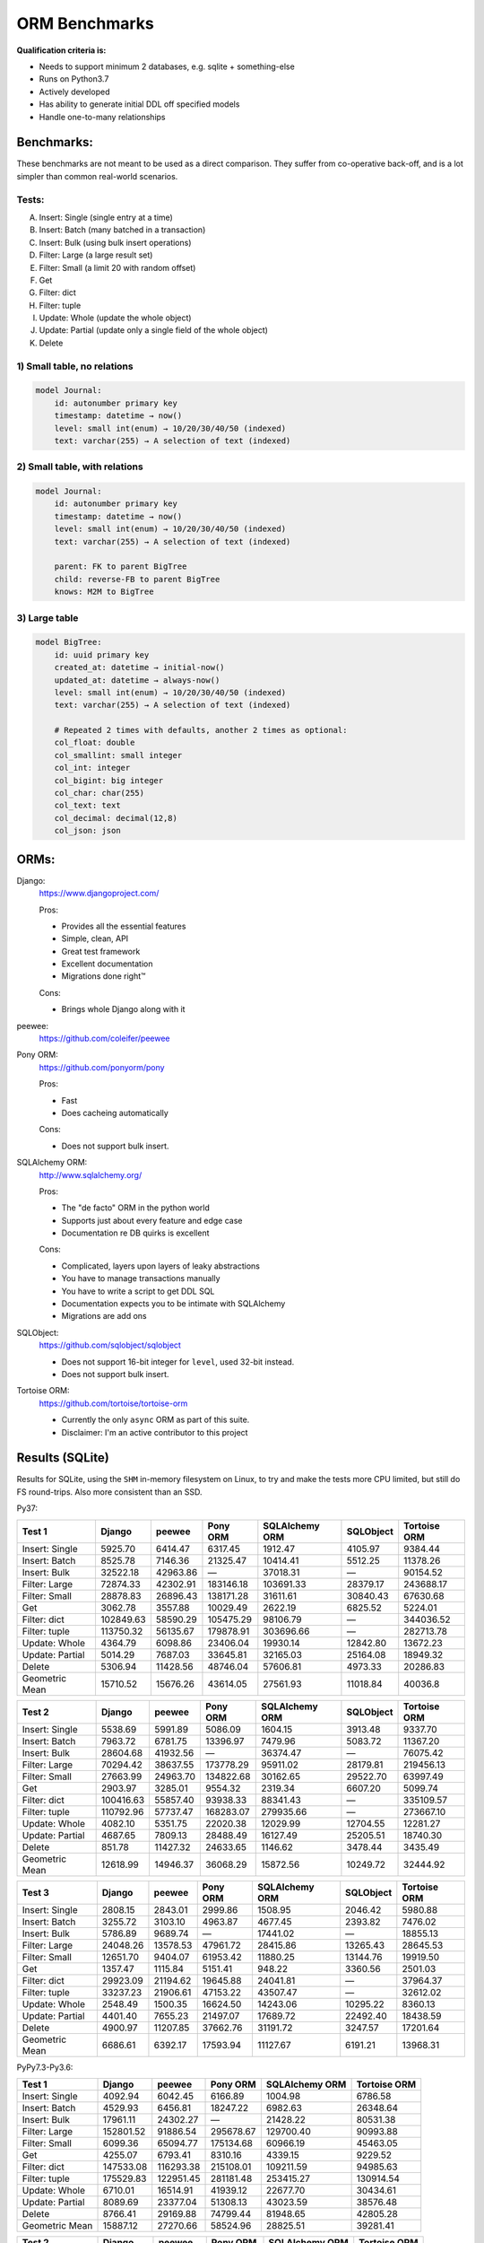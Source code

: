 ==============
ORM Benchmarks
==============

**Qualification criteria is:**

* Needs to support minimum 2 databases, e.g. sqlite + something-else
* Runs on Python3.7
* Actively developed
* Has ability to generate initial DDL off specified models
* Handle one-to-many relationships


Benchmarks:
===========

These benchmarks are not meant to be used as a direct comparison.
They suffer from co-operative back-off, and is a lot simpler than common real-world scenarios.

Tests:
------

A. Insert: Single (single entry at a time)
B. Insert: Batch (many batched in a transaction)
C. Insert: Bulk (using bulk insert operations)
D. Filter: Large (a large result set)
E. Filter: Small (a limit 20 with random offset)
F. Get
G. Filter: dict
H. Filter: tuple
I. Update: Whole (update the whole object)
J. Update: Partial (update only a single field of the whole object)
K. Delete


1) Small table, no relations
----------------------------

.. code::

    model Journal:
        id: autonumber primary key
        timestamp: datetime → now()
        level: small int(enum) → 10/20/30/40/50 (indexed)
        text: varchar(255) → A selection of text (indexed)


2) Small table, with relations
------------------------------

.. code::

    model Journal:
        id: autonumber primary key
        timestamp: datetime → now()
        level: small int(enum) → 10/20/30/40/50 (indexed)
        text: varchar(255) → A selection of text (indexed)

        parent: FK to parent BigTree
        child: reverse-FB to parent BigTree
        knows: M2M to BigTree


3) Large table
--------------

.. code::

    model BigTree:
        id: uuid primary key
        created_at: datetime → initial-now()
        updated_at: datetime → always-now()
        level: small int(enum) → 10/20/30/40/50 (indexed)
        text: varchar(255) → A selection of text (indexed)

        # Repeated 2 times with defaults, another 2 times as optional:
        col_float: double
        col_smallint: small integer
        col_int: integer
        col_bigint: big integer
        col_char: char(255)
        col_text: text
        col_decimal: decimal(12,8)
        col_json: json


ORMs:
=====

Django:
        https://www.djangoproject.com/

        Pros:

        * Provides all the essential features
        * Simple, clean, API
        * Great test framework
        * Excellent documentation
        * Migrations done right™

        Cons:

        * Brings whole Django along with it

peewee:
        https://github.com/coleifer/peewee


Pony ORM:
        https://github.com/ponyorm/pony

        Pros:

        * Fast
        * Does cacheing automatically

        Cons:

        * Does not support bulk insert.

SQLAlchemy ORM:
        http://www.sqlalchemy.org/

        Pros:

        * The "de facto" ORM in the python world
        * Supports just about every feature and edge case
        * Documentation re DB quirks is excellent

        Cons:

        * Complicated, layers upon layers of leaky abstractions
        * You have to manage transactions manually
        * You have to write a script to get DDL SQL
        * Documentation expects you to be intimate with SQLAlchemy
        * Migrations are add ons

SQLObject:
        https://github.com/sqlobject/sqlobject

        * Does not support 16-bit integer for ``level``, used 32-bit instead.
        * Does not support bulk insert.

Tortoise ORM:
        https://github.com/tortoise/tortoise-orm

        * Currently the only ``async`` ORM as part of this suite.
        * Disclaimer: I'm an active contributor to this project


Results (SQLite)
================

Results for SQLite, using the ``SHM`` in-memory filesystem on Linux, to try and make the tests more CPU limited, but still do FS round-trips. Also more consistent than an SSD.

Py37:

=============== ========== ========== ========== ============== ========== ============
Test 1          Django     peewee     Pony ORM   SQLAlchemy ORM SQLObject  Tortoise ORM
=============== ========== ========== ========== ============== ========== ============
Insert: Single     5925.70    6414.47    6317.45        1912.47    4105.97      9384.44
Insert: Batch      8525.78    7146.36   21325.47       10414.41    5512.25     11378.26
Insert: Bulk      32522.18   42963.86          —       37018.31          —     90154.52
Filter: Large     72874.33   42302.91  183146.18      103691.33   28379.17    243688.17
Filter: Small     28878.83   26896.43  138171.28       31611.61   30840.43     67630.68
Get                3062.78    3557.88   10029.49        2622.19    6825.52      5224.01
Filter: dict     102849.63   58590.29  105475.29       98106.79          —    344036.52
Filter: tuple    113750.32   56135.67  179878.91      303696.66          —    282713.78
Update: Whole      4364.79    6098.86   23406.04       19930.14   12842.80     13672.23
Update: Partial    5014.29    7687.03   33645.81       32165.03   25164.08     18949.32
Delete             5306.94   11428.56   48746.04       57606.81    4973.33     20286.83
Geometric Mean    15710.52   15676.26   43614.05       27561.93   11018.84      40036.8
=============== ========== ========== ========== ============== ========== ============

=============== ========== ========== ========== ============== ========== ============
Test 2          Django     peewee     Pony ORM   SQLAlchemy ORM SQLObject  Tortoise ORM
=============== ========== ========== ========== ============== ========== ============
Insert: Single     5538.69    5991.89    5086.09        1604.15    3913.48      9337.70
Insert: Batch      7963.72    6781.75   13396.97        7479.96    5083.72     11367.20
Insert: Bulk      28604.68   41932.56          —       36374.47          —     76075.42
Filter: Large     70294.42   38637.55  173778.29       95911.02   28179.81    219456.13
Filter: Small     27663.99   24963.70  134822.68       30162.65   29522.70     63997.49
Get                2903.97    3285.01    9554.32        2319.34    6607.20      5099.74
Filter: dict     100416.63   55857.40   93938.33       88341.43          —    335109.57
Filter: tuple    110792.96   57737.47  168283.07      279935.66          —    273667.10
Update: Whole      4082.10    5351.75   22020.38       12029.99   12704.55     12281.27
Update: Partial    4687.65    7809.13   28488.49       16127.49   25205.51     18740.30
Delete              851.78   11427.32   24633.65        1146.62    3478.44      3435.49
Geometric Mean    12618.99   14946.37   36068.29       15872.56   10249.72     32444.92
=============== ========== ========== ========== ============== ========== ============

=============== ========== ========== ========== ============== ========== ============
Test 3          Django     peewee     Pony ORM   SQLAlchemy ORM SQLObject  Tortoise ORM
=============== ========== ========== ========== ============== ========== ============
Insert: Single     2808.15    2843.01    2999.86        1508.95    2046.42      5980.88
Insert: Batch      3255.72    3103.10    4963.87        4677.45    2393.82      7476.02
Insert: Bulk       5786.89    9689.74          —       17441.02          —     18855.13
Filter: Large     24048.26   13578.53   47961.72       28415.86   13265.43     28645.53
Filter: Small     12651.70    9404.07   61953.42       11880.25   13144.76     19919.50
Get                1357.47    1115.84    5151.41         948.22    3360.56      2501.03
Filter: dict      29923.09   21194.62   19645.88       24041.81          —     37964.37
Filter: tuple     33237.23   21906.61   47153.22       43507.47          —     32612.02
Update: Whole      2548.49    1500.35   16624.50       14243.06   10295.22      8360.13
Update: Partial    4401.40    7655.23   21497.07       17689.72   22492.40     18438.59
Delete             4900.97   11207.85   37662.76       31191.72    3247.57     17201.64
Geometric Mean     6686.61    6392.17   17593.94       11127.67    6191.21     13968.31
=============== ========== ========== ========== ============== ========== ============


PyPy7.3-Py3.6:

=============== ========== ========== ========== ============== ============
Test 1          Django     peewee     Pony ORM   SQLAlchemy ORM Tortoise ORM
=============== ========== ========== ========== ============== ============
Insert: Single     4092.94    6042.45    6166.89        1004.98      6786.58
Insert: Batch      4529.93    6456.81   18247.22        6982.63     26348.64
Insert: Bulk      17961.11   24302.27          —       21428.22     80531.38
Filter: Large    152801.52   91886.54  295678.67      129700.40     90993.88
Filter: Small      6099.36   65094.77  175134.68       60966.19     45463.05
Get                4255.07    6793.41    8310.16        4339.15      9229.52
Filter: dict     147533.08  116293.38  215108.01      109211.59     94985.63
Filter: tuple    175529.83  122951.45  281181.48      253415.27    130914.54
Update: Whole      6710.01   16514.91   41939.12       22677.70     30434.61
Update: Partial    8089.69   23377.04   51308.13       43023.59     38576.48
Delete             8766.41   29169.88   74799.44       81948.65     42805.28
Geometric Mean    15887.12   27270.66   58524.96       28825.51     39281.41
=============== ========== ========== ========== ============== ============

=============== ========== ========== ========== ============== ============
Test 2          Django     peewee     Pony ORM   SQLAlchemy ORM Tortoise ORM
=============== ========== ========== ========== ============== ============
Insert: Single     4089.62    5982.16    5927.49         818.31      8128.96
Insert: Batch      4582.76    6909.47   15558.25        6012.19     25381.23
Insert: Bulk      16201.10   24021.67          —       20294.09     77993.66
Filter: Large    138968.39   90818.94  279382.51      118860.29     71640.16
Filter: Small      5439.62   62951.57  168192.03       52251.13     38208.34
Get                4092.11    6989.34    8230.02        3379.57      8430.82
Filter: dict     134900.00  112626.68  202932.98       94477.51     71689.52
Filter: tuple    159685.66  122797.29  274293.13      223882.76    119104.10
Update: Whole      6201.26   11396.24   35644.86       17562.70     28303.72
Update: Partial    7669.88   23086.17   41247.77       25492.40     35430.58
Delete             2087.76   34330.64   38098.81         633.66       369.97
Geometric Mean    13135.78   26719.72   50653.72       15519.07     23445.05
=============== ========== ========== ========== ============== ============

=============== ========== ========== ========== ============== ============
Test 3          Django     peewee     Pony ORM   SQLAlchemy ORM Tortoise ORM
=============== ========== ========== ========== ============== ============
Insert: Single     2194.07    3827.50    4030.12         792.54      5429.88
Insert: Batch      2072.86    3928.59    7509.87        4841.25     15489.04
Insert: Bulk       4747.82    9996.01          —       15407.30     29085.53
Filter: Large     25016.73   30627.76  122459.86       37727.96      2968.21
Filter: Small      1508.74   24123.13   98162.15       21523.32      2454.28
Get                2231.56    4443.86    6313.33        2312.70      1490.23
Filter: dict      29467.52   40064.73   81433.44       27085.70      3001.12
Filter: tuple     31329.65   46774.06  123617.06       45894.78      8845.51
Update: Whole      4220.60    6984.34   29109.60       10686.28     11302.96
Update: Partial    7346.76   21125.93   33835.74       14716.48     24182.52
Delete             9083.28   31221.47   64601.85       64029.41     41709.27
Geometric Mean     6146.34   14064.74   32867.64       12702.84      7951.76
=============== ========== ========== ========== ============== ============


Results (PostgreSQL)
====================

PostgreSQL 11.4 on my notebook.

=============== ========== ========== ========== ============== ========== ============ ================
Test 1          Django     peewee     Pony ORM   SQLAlchemy ORM SQLObject  Tortoise ORM Tortoise ORM C10
=============== ========== ========== ========== ============== ========== ============ ================
Insert: Single     4857.31    3173.70    4146.48        1973.41    3860.16      4281.72          8468.56
Insert: Batch      4723.08    3204.96    8367.68        5521.35    4082.23     11569.12         19627.20
Insert: Bulk      21567.71   26393.30          —       11818.74          —     22509.96         51807.75
Filter: Large    166978.68  108860.91  272674.79      101980.56   60266.99    278991.61        270785.15
Filter: Small     30326.04   36784.37  148737.30       25072.68   41468.97     34928.77         62893.37
Get                2635.83    2919.64    6983.48        1975.18    6531.92      2198.19          3340.53
Filter: dict     396663.25  211728.38  115983.06       99886.58          —    521024.00        477450.14
Filter: tuple    589188.32  214534.54  278726.48      334246.11          —    421258.66        378978.83
Update: Whole      2625.43    3513.49    7965.35        8263.97    5126.85     11895.91         22601.77
Update: Partial    3074.43    4476.93    9719.73       11930.46    9258.71     13612.81         24913.88
Delete             3832.58    7484.91   13703.93       15862.13    4895.59     18205.01         28255.30
Geometric Mean    17520.28   15931.85   28364.15       16985.78    9377.11     29630.17         44662.14
=============== ========== ========== ========== ============== ========== ============ ================

=============== ========== ========== ========== ============== ========== ============ ================
Test 2          Django     peewee     Pony ORM   SQLAlchemy ORM SQLObject  Tortoise ORM Tortoise ORM C10
=============== ========== ========== ========== ============== ========== ============ ================
Insert: Single     4157.89    3221.06    3506.17        1665.17    3691.07      4221.30          8494.10
Insert: Batch      4283.49    3255.67    6645.80        4614.84    3926.67     11197.13         19173.39
Insert: Bulk      19246.64   25736.82          —       11419.44          —     21134.52         48475.89
Filter: Large    162473.05   86857.86  250163.89       98439.47   58256.31    264857.97        239937.30
Filter: Small     27572.16   32939.94  148881.53       22508.76   40001.43     33498.98         60798.78
Get                2567.59    2716.21    7079.23        1844.78    6300.94      2109.81          3252.21
Filter: dict     385401.97  184939.34  115163.91       95599.00          —    489628.43        461836.20
Filter: tuple    560058.22  183095.68  254393.35      303911.95          —    391634.77        369900.70
Update: Whole      2516.89    3247.27    7702.60        6388.40    5163.34     12362.83         20421.12
Update: Partial    2854.95    4657.43    9425.80        8548.84   10846.97     13049.14         23544.60
Delete              665.46    6858.47    7896.74         588.09    1760.15      2958.13          7263.20
Geometric Mean    14006.23   14782.69   25197.98       11160.85    8226.66     24257.46         37774.49
=============== ========== ========== ========== ============== ========== ============ ================

=============== ========== ========== ========== ============== ========== ============ ================
Test 3          Django     peewee     Pony ORM   SQLAlchemy ORM SQLObject  Tortoise ORM Tortoise ORM C10
=============== ========== ========== ========== ============== ========== ============ ================
Insert: Single     1794.81    1853.92    1711.36        1432.11    1741.26      3078.97          6219.87
Insert: Batch      1857.74    1711.45    2395.07        2258.69    1704.36      6518.37         10841.76
Insert: Bulk       3674.97    6645.29          —        5923.12          —      9747.32         19599.32
Filter: Large     35687.76   19888.51   55475.17       33835.86   19270.01     43282.34         40803.37
Filter: Small     14545.37   10525.28   62945.91       10273.93   15708.61     17877.42         26991.63
Get                1310.19     987.25    3745.50         773.24    2764.56      1488.62          2257.41
Filter: dict      46460.31   35310.28   20540.86       28408.81          —     80742.58         60991.48
Filter: tuple     55428.75   39641.53   55075.65       52119.29          —     64897.17         50287.22
Update: Whole      1590.55    1075.92    6071.77        6232.19    4900.99      7921.16         12783.71
Update: Partial    2419.78    4334.06    7705.05        8532.21    9909.75     12371.76         17175.33
Delete             3594.38    7391.54   12406.49       12780.38    3163.39     17984.49         28752.11
Geometric Mean     5891.64    5709.64    11341.1        7640.77    4985.36     13177.81          17983.5
=============== ========== ========== ========== ============== ========== ============ ================


Results (MySQL)
===============

MariaDB 10.2 on my notebook.

=============== ========== ========== ========== ============== ========== ============ ================
Test 1          Django     peewee     Pony ORM   SQLAlchemy ORM SQLObject  Tortoise ORM Tortoise ORM C10
=============== ========== ========== ========== ============== ========== ============ ================
Insert: Single     3320.40    2537.10    2083.20        1508.08    1067.54      1730.46          8390.39
Insert: Batch      4895.10    4076.56    8721.07        6322.07    3577.43      6237.53         10709.90
Insert: Bulk      23177.18   26654.36          —       23306.61          —     40720.61         48005.68
Filter: Large     95959.99   47565.21  267621.03       83575.68   52217.30     58012.53         59877.23
Filter: Small     25485.05   20762.95  146249.86       23513.51   38553.39     24959.80         32793.57
Get                2314.70    2012.00    7513.62        1945.90    5704.71      2570.90          3408.79
Filter: dict     157923.23   59769.36  126040.24       49245.40          —     64828.31         66342.41
Filter: tuple    182212.37   61706.79  270536.55      121947.35          —     60139.20         62937.60
Update: Whole      2595.80    3266.07    7740.11        7018.32    5740.50      7184.85         11953.66
Update: Partial    3262.05    4294.02   11086.85       13373.71   11806.02      9358.91         14321.83
Delete             3672.86    5276.23   14216.45       16655.89    1960.60     10409.73         15733.42
Geometric Mean    13074.49   10372.31   27207.26       14890.09    7009.52     14124.91         20855.97
=============== ========== ========== ========== ============== ========== ============ ================

=============== ========== ========== ========== ============== ========== ============ ================
Test 2          Django     peewee     Pony ORM   SQLAlchemy ORM SQLObject  Tortoise ORM Tortoise ORM C10
=============== ========== ========== ========== ============== ========== ============ ================
Insert: Single     1586.27    2324.10    2436.70        1368.95    2271.97      2322.08          7838.03
Insert: Batch      4832.89    3684.92    2800.08        4532.90    3586.95      7254.76         10704.82
Insert: Bulk      19515.33   24021.88          —       17055.18          —     37142.22         41878.97
Filter: Large     91413.79   41820.47  236439.02       77769.15   48538.18     55431.62         55681.44
Filter: Small     24398.11   18376.39  145356.40       21886.76   36773.46     23799.13         30573.80
Get                2151.93    1794.15    7206.15        1768.73    5175.08      2420.48          3051.39
Filter: dict     146894.62   56842.99  109748.40       74563.06          —     62006.11         63796.95
Filter: tuple    178222.79   55594.02  238035.47      162434.98          —     57263.45         60361.86
Update: Whole      2390.28    2654.44    7183.37        5667.65    5403.90      6509.68         11590.66
Update: Partial    2918.11    3843.06   10536.94        8958.42   10695.01      8892.55         14128.76
Delete              635.83    4281.21    8343.89         976.27    1235.34      9362.14         15272.77
Geometric Mean     9836.03    9182.79   22106.91       10607.35    6938.93     13934.08         19724.36
=============== ========== ========== ========== ============== ========== ============ ================

=============== ========== ========== ========== ============== ========== ============ ================
Test 3          Django     peewee     Pony ORM   SQLAlchemy ORM SQLObject  Tortoise ORM Tortoise ORM C10
=============== ========== ========== ========== ============== ========== ============ ================
Insert: Single     1435.69    1419.86    1730.63        1227.01    1347.14      1539.69          5270.07
Insert: Batch      1977.81    1981.26    3121.53        2671.33    1763.92      4142.43          6096.78
Insert: Bulk       3876.03    6380.51          —        8791.78          —     10865.05         13365.76
Filter: Large     32491.41   11632.05   55128.26       27437.18   17751.39     16065.10         16129.87
Filter: Small     12689.13    5674.93   64132.62        9596.97   15649.37      9279.57         10057.63
Get                1146.18     618.04    3809.39         758.59    2792.15      1026.46          1171.64
Filter: dict      42434.09   15586.66   20486.27       23282.14          —     19189.50         19387.42
Filter: tuple     49092.71   14679.77   54900.20       39348.18          —     17527.12         17657.66
Update: Whole      1585.46    1035.29    6552.43        6025.16    4927.34      3260.95          6674.50
Update: Partial    2638.86    4161.22    9415.52        8849.84   12124.56      8939.23         13617.46
Delete             3394.26    5498.52   12334.46       12709.96     806.88      9490.54         15447.82
Geometric Mean      5549.9    3979.97   12006.83        7386.97    4155.09      6571.33          9184.61
=============== ========== ========== ========== ============== ========== ============ ================


PyPy7.3-Py3.6:

=============== ========== ========== ========== ============== ============
Test 1          Django     peewee     Pony ORM   SQLAlchemy ORM Tortoise ORM
=============== ========== ========== ========== ============== ============
Insert: Single     2479.55    2663.10    3088.68         686.92      3311.91
Insert: Batch      3478.12    4571.76    5194.87        4214.03     13584.52
Insert: Bulk      14553.90   19480.48          —       15260.41     55214.98
Filter: Large     80983.35  175029.85  479457.80       59215.04    160185.46
Filter: Small      4995.72   37628.16  136060.23       18990.66     24888.53
Get                2868.25    4870.54    6107.97        2630.39      6538.67
Filter: dict      80650.88  219339.95  301358.89       52242.19    183104.50
Filter: tuple     93584.59  257332.26  490594.29       74740.17    175407.06
Update: Whole      3563.43    7760.36    5348.80        5540.23     11161.77
Update: Partial    4536.02   10036.94   11210.07       12264.97     14984.03
Delete             4978.72   10073.98   11107.52       10907.25     12449.24
Geometric Mean     9889.22   20926.09   30192.66       11285.31     26393.92
=============== ========== ========== ========== ============== ============

=============== ========== ========== ========== ============== ============
Test 2          Django     peewee     Pony ORM   SQLAlchemy ORM Tortoise ORM
=============== ========== ========== ========== ============== ============
Insert: Single     2266.32    2663.82    2669.34         597.25      3513.88
Insert: Batch      3328.18    4435.96    6949.97        3773.89     10493.08
Insert: Bulk      14065.42   18684.71          —       14458.93     55861.34
Filter: Large     80296.63  164763.64  447302.97       54498.39    153077.80
Filter: Small      4800.15   35434.65  130211.62       17627.65     21258.96
Get                2565.44    4543.19    5849.48        2310.20      6251.27
Filter: dict      77842.51  207108.12  280970.71       50958.86    185933.49
Filter: tuple     91267.58  239574.53  438762.04       73630.97    172285.95
Update: Whole      2701.75    5406.82    6975.43        4327.97      9913.26
Update: Partial    4539.54    9879.36   10746.90       10125.79     14495.50
Delete             1176.44    7017.19    6249.98        1387.88      8181.26
Geometric Mean     8165.06   18884.27   28591.56        8489.41     24079.39
=============== ========== ========== ========== ============== ============

=============== ========== ========== ========== ============== ============
Test 3          Django     peewee     Pony ORM   SQLAlchemy ORM Tortoise ORM
=============== ========== ========== ========== ============== ============
Insert: Single     1008.08    1582.11    1617.94         465.03      2258.82
Insert: Batch      1492.21    2833.39    3595.88        2126.38      6739.82
Insert: Bulk       3357.71    6484.93          —        6410.32     16790.12
Filter: Large     12164.83   40576.68  109275.41        9531.62     34746.82
Filter: Small      2314.81   12551.29   58031.65        5503.53      9873.51
Get                1083.01    2165.71    2800.69         854.14      2358.51
Filter: dict      12742.82   54209.15   73098.84        8640.37     46526.40
Filter: tuple     13728.33   62009.01  107794.63       10255.39     42013.15
Update: Whole      1589.21    2352.14    4388.50        3946.67      5021.95
Update: Partial    3894.78    8822.50    6142.39        7243.80     14487.33
Delete             3791.23    8238.25    8413.57        8394.18     11540.60
Geometric Mean      3367.9    8574.74   13385.55         4134.8     11175.14
=============== ========== ========== ========== ============== ============


Quick analysis
--------------
* Pony ORM is heavily optimised for performance.
* Django & SQLAlchemy is surprisingly similar in performance.
* Tortoise ORM is competitive.
* ``Get`` is surprisingly slow for everyone.
* Pony ORM, SQLAlchemy & SQLObject does merge operations for updates, so is technically always partial updates.
* Tortoise ORM performance using the ``asyncpg`` PostgreSQL driver is really good, winning overall.
* Tortoise ORM performance using the ``aiomysql`` MySQL driver is mediocre, the driver itself is taking the majority of CPU time. PyPy runs this driver a lot faster, which indicates that the slow paths are likely just Python itself.

PyPy comparison: SQLite
-----------------------
* ``peewee`` and ``Pony ORM`` gets a noticeable performance improvement
* ``SQLAlchemy ORM`` and ``Django`` performs similarily
* ``Tortoise ORM`` has slow Reads and fast Create, Update & Delete operation
* ``SQLObject`` fails

PyPy comparison: MySQL
-----------------------
* ``peewee`` and ``Tortoise ORM`` gets a noticeable performance improvement
* ``Pony ORM`` is marginally faster
* ``SQLAlchemy ORM`` and ``Django`` is marginally slower
* ``SQLObject`` fails


Performance of Tortoise
=======================

Versions
--------

Note that these benchmarks have since changed, so state is not exactly the same as above.
This should only be used as a "guideline" of the improvement in performance since we started with the performance optimization process.

==================== ============== ================ ================ ================ ================ ================ ================
Tortoise ORM:        v0.10.6        v0.10.7          v0.10.8          v0.10.9          v0.10.11         v0.11.3          v0.12.1
-------------------- -------------- ---------------- ---------------- ---------------- ---------------- ---------------- ----------------
Seedup (Insert & Big & Small)         19.4, 1.5, 6.1  25.9, 2.0, 6.6    81.8, 2.2, 8.7  95.3, 2.4, 13.1 118.2, 2.7, 14.6 136.9, 2.4, 13.5
=================================== ================ ================ ================ ================ ================ ================
Insert                        89.89          2180.38          2933.19          7635.42          8297.53          9870.59         14544.81
Insert: atomic               149.59          2481.16          3275.53         11966.53         14791.36         18452.56         18245.26
Insert: bulk                      —                —                —                —                —                —         71124.01
Filter: match              55866.14        101035.06        139482.12        158997.41        165398.56        186298.75        160746.73
Filter: contains           76803.14        100536.06        128669.50        142954.66        167127.12        177623.78        159116.08
Filter: limit 20            4583.53         27830.14         29995.23         39170.17         58740.05         65742.82         60285.42
Get                          233.69          1868.15          2136.20          2818.41          4411.01          4899.04          5208.50
==================== ============== ================ ================ ================ ================ ================ ================

Perf issues identified from profiling
-------------------------------------
* ``base.executor._field_to_db()`` could be replaced with a pre-computed dict lookup
* ``Queryset.resolve_filters`` is doing lots of unnecessary stuff, especially for .get() method
* Get operation is slow (likely slow SQL generation, could be resolved with parametrized query cacheing)


On Bulk inserts
^^^^^^^^^^^^^^^
Bulk inserts is noticeably faster if inside a transaction.
We can't safely force a transaction around the entire bulk operation, so leave it as is until we have a safe chunking operation.


On Queryset performance
^^^^^^^^^^^^^^^^^^^^^^^
Since pypika is immutable, and our Queryset object is as well, we need tests to guarantee our immutability.
Then we can aggresively cache querysets.

Also, we can make more queries use parameterised queries, cache SQL generation, and cache prepared queries.

It seems in cases where we can avoid using PyPika (and use prepared statements), PyPy performance increase is even larger than CPython.


Perf fixes applied
------------------

1) ``aiosqlite`` **polling misalignment** *(sqlite specific)*

   (20-40% speedup for retrieval, **10× — 15×** speedup for insertion): https://github.com/jreese/aiosqlite/pull/12
2) ``pypika`` **improved copy implementation** *(generic)*

   (53% speedup for insertion): https://github.com/kayak/pypika/issues/160
3) ``tortoise.models.__init__`` **restructure** *(generic)*

   (25-30% speedup for retrieval) https://github.com/tortoise/tortoise-orm/pull/51

4) ``tortoise.models.__init__`` **restructure** *(generic)*

   (9-11% speedup for retrieval) https://github.com/tortoise/tortoise-orm/pull/52

5) ``aiosqlite`` **macros** *(sqlite specific)*

   (1-5% speedup for retrieval, 10-40% speedup for insertion) https://github.com/jreese/aiosqlite/pull/13

6) **Simple prepared insert statements** *(generic)*

   (35-250% speedup for insertion) https://github.com/jreese/aiosqlite/pull/13 https://github.com/tortoise/tortoise-orm/pull/54

7) **pre-generate initial pypika query object per model** *(generic)*

   (25-50% speedup for small fetch operations) https://github.com/tortoise/tortoise-orm/pull/54

8) **pre-generate filter map, and standard select for all values per model** *(generic)*

   (15-30% speedup for small fetch operations) https://github.com/tortoise/tortoise-orm/pull/64

9) **More optimal queryset cloning** *(generic)*

   (6-15% speedup for small fetch operations) https://github.com/tortoise/tortoise-orm/pull/64

10) ``pypika`` **improved copy implementation** *(generic)*

    (10-15% speedup for small fetch operations) https://github.com/kayak/pypika/pull/205

11) **Optimised inserts/updates & Bulk create** *(generic)*

    | (5-40% speedup for small insert operations)
    | (350-600% speedup for bulk insert over small insert operations) https://github.com/tortoise/tortoise-orm/pull/142

12) **De-lazied some metadata objects & More efficient queryset manipulation** *(generic)*

    | (15-25% speedup for large fetch operations)
    | (5-30% speedup for small fetches) https://github.com/tortoise/tortoise-orm/pull/158

13) **Parametrized delete/update** *(generic)*

    | (260-280% speedup for delete operations)
    | (300-600% speedup for update operations) https://github.com/tortoise/tortoise-orm/pull/177

14) **Lazy Relation properties** *(generic)*

    (15~140% speedup for all on Test 2 (Small & Relational)) https://github.com/tortoise/tortoise-orm/pull/187

15) **Know about default converters & native DB types** *(generic)*

    (20-25% speedup for Fetch operations) https://github.com/tortoise/tortoise-orm/pull/190

16) **Connection Pooling** *(MySQL & PostgreSQL)*

    (30-50% speedup overall) https://github.com/tortoise/tortoise-orm/pull/229

17) **Many small tweaks** *(generic)*

    (5-30% depending on driver) https://github.com/tortoise/tortoise-orm/pull/241
